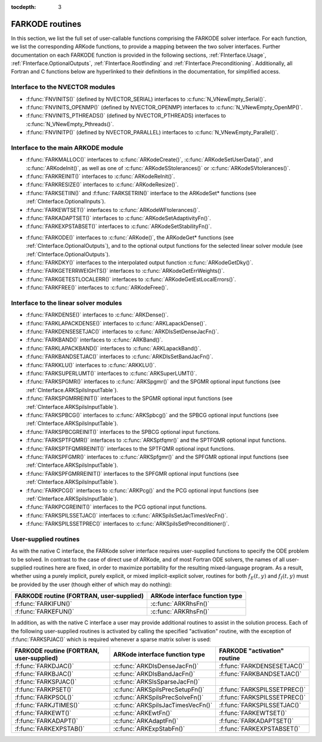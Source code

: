 ..
   Programmer(s): Daniel R. Reynolds @ SMU
   ----------------------------------------------------------------
   Copyright (c) 2013, Southern Methodist University.
   All rights reserved.
   For details, see the LICENSE file.
   ----------------------------------------------------------------

:tocdepth: 3


.. _FInterface.Routines:

FARKODE routines
===========================

In this section, we list the full set of user-callable functions
comprising the FARKODE solver interface.  For each function, we list
the corresponding ARKode functions, to provide a mapping between the
two solver interfaces.  Further documentation on each FARKODE function
is provided in the following sections, :ref:`FInterface.Usage`,
:ref:`FInterface.OptionalOutputs`, :ref:`FInterface.Rootfinding` and
:ref:`FInterface.Preconditioning`.  Additionally, all Fortran and C
functions below are hyperlinked to their definitions in the
documentation, for simplified access.



Interface to the NVECTOR modules
----------------------------------

* :f:func:`FNVINITS()` (defined by NVECTOR_SERIAL) interfaces to
  :c:func:`N_VNewEmpty_Serial()`.

* :f:func:`FNVINITS_OPENMP()` (defined by NVECTOR_OPENMP) interfaces to
  :c:func:`N_VNewEmpty_OpenMP()`.

* :f:func:`FNVINITS_PTHREADS()` (defined by NVECTOR_PTHREADS) interfaces to
  :c:func:`N_VNewEmpty_Pthreads()`.

* :f:func:`FNVINITP()` (defined by NVECTOR_PARALLEL) interfaces to
  :c:func:`N_VNewEmpty_Parallel()`. 


Interface to the main ARKODE module
--------------------------------------

* :f:func:`FARKMALLOC()` interfaces to :c:func:`ARKodeCreate()`,
  :c:func:`ARKodeSetUserData()`, and :c:func:`ARKodeInit()`, as well
  as one of :c:func:`ARKodeSStolerances()` or :c:func:`ARKodeSVtolerances()`.

* :f:func:`FARKREINIT()` interfaces to :c:func:`ARKodeReInit()`.

* :f:func:`FARKRESIZE()` interfaces to :c:func:`ARKodeResize()`.

* :f:func:`FARKSETIIN()` and :f:func:`FARKSETRIN()` interface to the
  ARKodeSet* functions (see :ref:`CInterface.OptionalInputs`).

* :f:func:`FARKEWTSET()` interfaces to :c:func:`ARKodeWFtolerances()`.

* :f:func:`FARKADAPTSET()` interfaces to :c:func:`ARKodeSetAdaptivityFn()`.

* :f:func:`FARKEXPSTABSET()` interfaces to :c:func:`ARKodeSetStabilityFn()`.

..
   * :f:func:`FARKSETDIAGNOSTICS()` interfaces to :c:func:`ARKodeSetDiagnostics()`.

* :f:func:`FARKODE()` interfaces to :c:func:`ARKode()`, the
  ARKodeGet* functions (see :ref:`CInterface.OptionalOutputs`), 
  and to the optional output functions for the selected linear
  solver module (see :ref:`CInterface.OptionalOutputs`). 

* :f:func:`FARKDKY()` interfaces to the interpolated output function
  :c:func:`ARKodeGetDky()`.

* :f:func:`FARKGETERRWEIGHTS()` interfaces to
  :c:func:`ARKodeGetErrWeights()`.

* :f:func:`FARKGETESTLOCALERR()` interfaces to
  :c:func:`ARKodeGetEstLocalErrors()`.

* :f:func:`FARKFREE()` interfaces to :c:func:`ARKodeFree()`.



Interface to the linear solver modules
---------------------------------------

* :f:func:`FARKDENSE()` interfaces to :c:func:`ARKDense()`.

* :f:func:`FARKLAPACKDENSE()` interfaces to :c:func:`ARKLapackDense()`.

* :f:func:`FARKDENSESETJAC()` interfaces to :c:func:`ARKDlsSetDenseJacFn()`.

* :f:func:`FARKBAND()` interfaces to :c:func:`ARKBand()`.

* :f:func:`FARKLAPACKBAND()` interfaces to :c:func:`ARKLapackBand()`.

* :f:func:`FARKBANDSETJAC()` interfaces to :c:func:`ARKDlsSetBandJacFn()`.

* :f:func:`FARKKLU()` interfaces to :c:func:`ARKKLU()`.

* :f:func:`FARKSUPERLUMT()` interfaces to :c:func:`ARKSuperLUMT()`.

* :f:func:`FARKSPGMR()` interfaces to :c:func:`ARKSpgmr()` and the SPGMR optional input
  functions (see :ref:`CInterface.ARKSpilsInputTable`).

* :f:func:`FARKSPGMRREINIT()` interfaces to the SPGMR optional input
  functions (see :ref:`CInterface.ARKSpilsInputTable`).

* :f:func:`FARKSPBCG()` interfaces to :c:func:`ARKSpbcg()` and the SPBCG optional input
  functions (see :ref:`CInterface.ARKSpilsInputTable`).

* :f:func:`FARKSPBCGREINIT()` interfaces to the SPBCG optional input
  functions.

* :f:func:`FARKSPTFQMR()` interfaces to :c:func:`ARKSptfqmr()` and the SPTFQMR optional
  input functions.

* :f:func:`FARKSPTFQMRREINIT()` interfaces to the SPTFQMR optional input
  functions.

* :f:func:`FARKSPFGMR()` interfaces to :c:func:`ARKSpfgmr()` and the SPFGMR optional input
  functions (see :ref:`CInterface.ARKSpilsInputTable`).

* :f:func:`FARKSPFGMRREINIT()` interfaces to the SPFGMR optional input
  functions (see :ref:`CInterface.ARKSpilsInputTable`).

* :f:func:`FARKPCG()` interfaces to :c:func:`ARKPcg()` and the PCG optional input
  functions (see :ref:`CInterface.ARKSpilsInputTable`).

* :f:func:`FARKPCGREINIT()` interfaces to the PCG optional input
  functions.

* :f:func:`FARKSPILSSETJAC()` interfaces to :c:func:`ARKSpilsSetJacTimesVecFn()`.

* :f:func:`FARKSPILSSETPREC()` interfaces to :c:func:`ARKSpilsSetPreconditioner()`.



.. _FInterface.UserSupplied:


User-supplied routines
---------------------------------------

As with the native C interface, the FARKode solver interface requires
user-supplied functions to specify the ODE problem to be solved.  In
contrast to the case of direct use of ARKode, and of most Fortran ODE
solvers, the names of all user-supplied routines here are fixed, in
order to maximize portability for the resulting mixed-language program. 
As a result, whether using a purely implicit, purely explicit, or
mixed implicit-explicit solver, routines for both :math:`f_E(t,y)` and
:math:`f_I(t,y)` must be provided by the user (though either of which
may do nothing): 

.. cssclass:: table-bordered

+---------------------------+-----------------------------------+
| FARKODE routine           | ARKode interface                  |
| (FORTRAN, user-supplied)  | function type                     |
+===========================+===================================+
| :f:func:`FARKIFUN()`      | :c:func:`ARKRhsFn()`              |
+---------------------------+-----------------------------------+
| :f:func:`FARKEFUN()`      | :c:func:`ARKRhsFn()`              |
+---------------------------+-----------------------------------+

In addition, as with the native C interface a user may provide
additional routines to assist in the solution process.  Each of the
following user-supplied routines is activated by calling the specified
"activation" routine, with the exception of :f:func:`FARKSPJAC()`
which is required whenever a sparse matrix solver is used: 

.. cssclass:: table-bordered

+--------------------------+-----------------------------------+------------------------------+
| FARKODE routine          | ARKode interface                  | FARKODE "activation" routine |
| (FORTRAN, user-supplied) | function type                     |                              |
+==========================+===================================+==============================+
| :f:func:`FARKDJAC()`     | :c:func:`ARKDlsDenseJacFn()`      | :f:func:`FARKDENSESETJAC()`  |
+--------------------------+-----------------------------------+------------------------------+
| :f:func:`FARKBJAC()`     | :c:func:`ARKDlsBandJacFn()`       | :f:func:`FARKBANDSETJAC()`   |
+--------------------------+-----------------------------------+------------------------------+
| :f:func:`FARKSPJAC()`    | :c:func:`ARKSlsSparseJacFn()`     |                              |
+--------------------------+-----------------------------------+------------------------------+
| :f:func:`FARKPSET()`     | :c:func:`ARKSpilsPrecSetupFn()`   | :f:func:`FARKSPILSSETPREC()` |
+--------------------------+-----------------------------------+------------------------------+
| :f:func:`FARKPSOL()`     | :c:func:`ARKSpilsPrecSolveFn()`   | :f:func:`FARKSPILSSETPREC()` |
+--------------------------+-----------------------------------+------------------------------+
| :f:func:`FARKJTIMES()`   | :c:func:`ARKSpilsJacTimesVecFn()` | :f:func:`FARKSPILSSETJAC()`  |
+--------------------------+-----------------------------------+------------------------------+
| :f:func:`FARKEWT()`      | :c:func:`ARKEwtFn()`              | :f:func:`FARKEWTSET()`       |
+--------------------------+-----------------------------------+------------------------------+
| :f:func:`FARKADAPT()`    | :c:func:`ARKAdaptFn()`            | :f:func:`FARKADAPTSET()`     |
+--------------------------+-----------------------------------+------------------------------+
| :f:func:`FARKEXPSTAB()`  | :c:func:`ARKExpStabFn()`          | :f:func:`FARKEXPSTABSET()`   |
+--------------------------+-----------------------------------+------------------------------+
